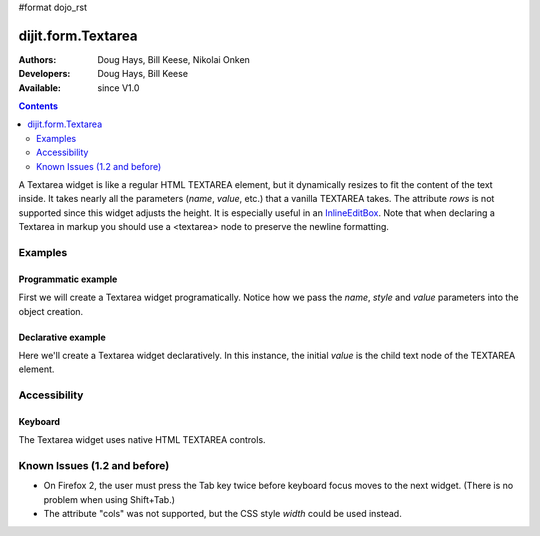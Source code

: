 #format dojo_rst

dijit.form.Textarea
===================

:Authors: Doug Hays, Bill Keese, Nikolai Onken
:Developers: Doug Hays, Bill Keese
:Available: since V1.0

.. contents::
    :depth: 2

A Textarea widget is like a regular HTML TEXTAREA element, but it dynamically resizes to fit the content of the text inside. It takes nearly all the parameters (*name*, *value*, etc.) that a vanilla TEXTAREA takes. The attribute *rows* is not supported since this widget adjusts the height. It is especially useful in an `InlineEditBox <dijit/InlineEditBox>`_.  Note that when declaring a Textarea in markup you should use a <textarea> node to preserve the newline formatting.


========
Examples
========

Programmatic example
--------------------

First we will create a Textarea widget programatically. Notice how we pass the *name*, *style* and *value* parameters into the object creation.

.. cv-compound::

  .. cv:: javascript

    <script type="text/javascript">
      dojo.require("dijit.form.Textarea");
      dojo.addOnLoad(function(){
        var textarea = new dijit.form.Textarea({
          name: "myarea",
          value: "Lorem ipsum dolor sit amet, consectetuer adipiscing elit, sed diam nonummy nibh euismod tincidunt ut laoreet dolore magna aliquam erat volutpat.",
          style: "width:200px;"
        },"myarea");
      });
    </script>

  .. cv:: html

    <textarea id="myarea"></textarea>

Declarative example
-------------------

Here we'll create a Textarea widget declaratively. In this instance, the initial *value* is the child text node of the TEXTAREA element.

.. cv-compound::

  .. cv:: javascript

    <script type="text/javascript">
      dojo.require("dijit.form.Textarea");
    </script>

  .. cv:: html

    <textarea id="textarea2" name="textarea2" dojoType="dijit.form.Textarea" style="width:200px;">Lorem ipsum dolor sit amet, consectetuer adipiscing elit, sed diam nonummy nibh euismod tincidunt ut laoreet dolore magna aliquam erat volutpat.</textarea> 


=============
Accessibility
=============

Keyboard
--------

The Textarea widget uses native HTML TEXTAREA controls.


=============================
Known Issues (1.2 and before)
=============================

* On Firefox 2, the user must press the Tab key twice before keyboard focus moves to the next widget. (There is no problem when using Shift+Tab.) 

* The attribute "cols" was not supported, but the CSS style *width* could be used instead.
